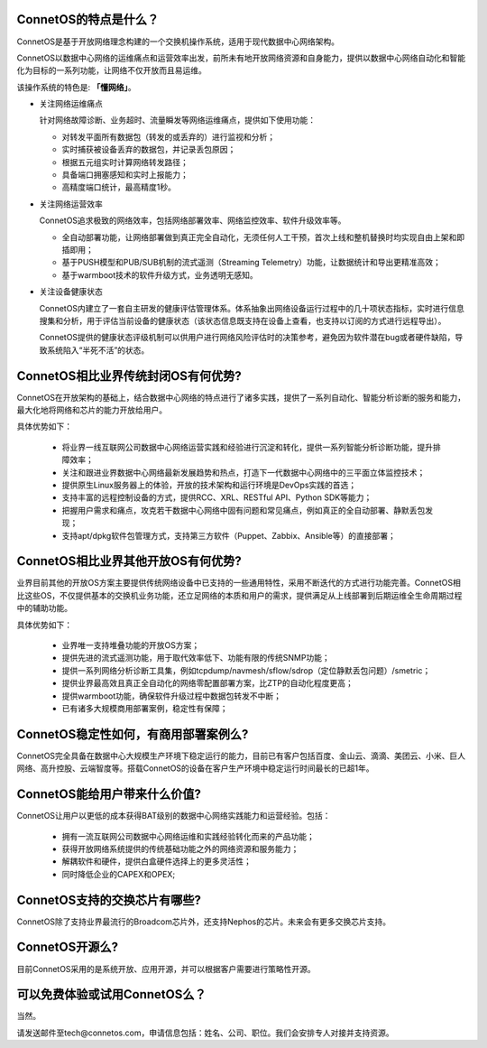 ConnetOS的特点是什么？
---------------------------------------
ConnetOS是基于开放网络理念构建的一个交换机操作系统，适用于现代数据中心网络架构。

ConnetOS以数据中心网络的运维痛点和运营效率出发，前所未有地开放网络资源和自身能力，提供以数据中心网络自动化和智能化为目标的一系列功能，让网络不仅开放而且易运维。

该操作系统的特色是: **「懂网络」**。

* 关注网络运维痛点

  针对网络故障诊断、业务超时、流量瞬发等网络运维痛点，提供如下使用功能：

  * 对转发平面所有数据包（转发的或丢弃的）进行监视和分析；
  * 实时捕获被设备丢弃的数据包，并记录丢包原因；
  * 根据五元组实时计算网络转发路径；
  * 具备端口拥塞感知和实时上报能力；
  * 高精度端口统计，最高精度1秒。


* 关注网络运营效率

  ConnetOS追求极致的网络效率，包括网络部署效率、网络监控效率、软件升级效率等。

  * 全自动部署功能，让网络部署做到真正完全自动化，无须任何人工干预，首次上线和整机替换时均实现自由上架和即插即用；
  * 基于PUSH模型和PUB/SUB机制的流式遥测（Streaming Telemetry）功能，让数据统计和导出更精准高效；
  * 基于warmboot技术的软件升级方式，业务透明无感知。


* 关注设备健康状态
 
  ConnetOS内建立了一套自主研发的健康评估管理体系。体系抽象出网络设备运行过程中的几十项状态指标，实时进行信息搜集和分析，用于评估当前设备的健康状态（该状态信息既支持在设备上查看，也支持以订阅的方式进行远程导出）。

  ConnetOS提供的健康状态评级机制可以供用户进行网络风险评估时的决策参考，避免因为软件潜在bug或者硬件缺陷，导致系统陷入“半死不活”的状态。

ConnetOS相比业界传统封闭OS有何优势?
---------------------------------------
ConnetOS在开放架构的基础上，结合数据中心网络的特点进行了诸多实践，提供了一系列自动化、智能分析诊断的服务和能力，最大化地将网络和芯片的能力开放给用户。

具体优势如下：

 * 将业界一线互联网公司数据中心网络运营实践和经验进行沉淀和转化，提供一系列智能分析诊断功能，提升排障效率；
 * 关注和跟进业界数据中心网络最新发展趋势和热点，打造下一代数据中心网络中的三平面立体监控技术；
 * 提供原生Linux服务器上的体验，开放的技术架构和运行环境是DevOps实践的首选；
 * 支持丰富的远程控制设备的方式，提供RCC、XRL、RESTful API、Python SDK等能力；
 * 把握用户需求和痛点，攻克若干数据中心网络中固有问题和常见痛点，例如真正的全自动部署、静默丢包发现；
 * 支持apt/dpkg软件包管理方式，支持第三方软件（Puppet、Zabbix、Ansible等）的直接部署；

ConnetOS相比业界其他开放OS有何优势?
---------------------------------------
业界目前其他的开放OS方案主要提供传统网络设备中已支持的一些通用特性，采用不断迭代的方式进行功能完善。ConnetOS相比这些OS，不仅提供基本的交换机业务功能，还立足网络的本质和用户的需求，提供满足从上线部署到后期运维全生命周期过程中的辅助功能。

具体优势如下：
 
 * 业界唯一支持堆叠功能的开放OS方案；
 * 提供先进的流式遥测功能，用于取代效率低下、功能有限的传统SNMP功能；
 * 提供一系列网络分析诊断工具集，例如tcpdump/navmesh/sflow/sdrop（定位静默丢包问题）/smetric；
 * 提供业界最高效且真正全自动化的网络零配置部署方案，比ZTP的自动化程度更高；
 * 提供warmboot功能，确保软件升级过程中数据包转发不中断；
 * 已有诸多大规模商用部署案例，稳定性有保障；

ConnetOS稳定性如何，有商用部署案例么?
---------------------------------------
ConnetOS完全具备在数据中心大规模生产环境下稳定运行的能力，目前已有客户包括百度、金山云、滴滴、美团云、小米、巨人网络、高升控股、云端智度等。搭载ConnetOS的设备在客户生产环境中稳定运行时间最长的已超1年。

ConnetOS能给用户带来什么价值?
---------------------------------------
ConnetOS让用户以更低的成本获得BAT级别的数据中心网络实践能力和运营经验。包括：

 * 拥有一流互联网公司数据中心网络运维和实践经验转化而来的产品功能；
 * 获得开放网络系统提供的传统基础功能之外的网络资源和服务能力；
 * 解耦软件和硬件，提供白盒硬件选择上的更多灵活性；
 * 同时降低企业的CAPEX和OPEX;

ConnetOS支持的交换芯片有哪些?
---------------------------------------
ConnetOS除了支持业界最流行的Broadcom芯片外，还支持Nephos的芯片。未来会有更多交换芯片支持。

ConnetOS开源么?
---------------------------------------
目前ConnetOS采用的是系统开放、应用开源，并可以根据客户需要进行策略性开源。

可以免费体验或试用ConnetOS么？
---------------------------------------
当然。

请发送邮件至tech@connetos.com，申请信息包括：姓名、公司、职位。我们会安排专人对接并支持资源。
